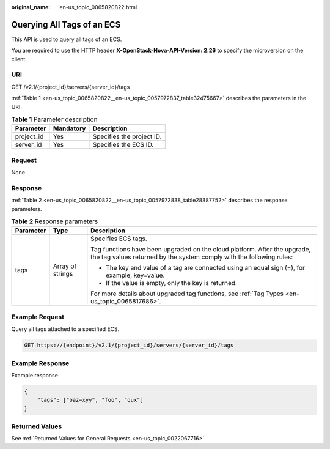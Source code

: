 :original_name: en-us_topic_0065820822.html

.. _en-us_topic_0065820822:

Querying All Tags of an ECS
===========================

This API is used to query all tags of an ECS.

You are required to use the HTTP header **X-OpenStack-Nova-API-Version: 2.26** to specify the microversion on the client.

URI
---

GET /v2.1/{project_id}/servers/{server_id}/tags

:ref:`Table 1 <en-us_topic_0065820822__en-us_topic_0057972837_table32475667>` describes the parameters in the URI.

.. _en-us_topic_0065820822__en-us_topic_0057972837_table32475667:

.. table:: **Table 1** Parameter description

   ========== ========= =========================
   Parameter  Mandatory Description
   ========== ========= =========================
   project_id Yes       Specifies the project ID.
   server_id  Yes       Specifies the ECS ID.
   ========== ========= =========================

Request
-------

None

Response
--------

:ref:`Table 2 <en-us_topic_0065820822__en-us_topic_0057972838_table28387752>` describes the response parameters.

.. _en-us_topic_0065820822__en-us_topic_0057972838_table28387752:

.. table:: **Table 2** Response parameters

   +-----------------------+-----------------------+---------------------------------------------------------------------------------------------------------------------------------------------------+
   | Parameter             | Type                  | Description                                                                                                                                       |
   +=======================+=======================+===================================================================================================================================================+
   | tags                  | Array of strings      | Specifies ECS tags.                                                                                                                               |
   |                       |                       |                                                                                                                                                   |
   |                       |                       | Tag functions have been upgraded on the cloud platform. After the upgrade, the tag values returned by the system comply with the following rules: |
   |                       |                       |                                                                                                                                                   |
   |                       |                       | -  The key and value of a tag are connected using an equal sign (=), for example, key=value.                                                      |
   |                       |                       | -  If the value is empty, only the key is returned.                                                                                               |
   |                       |                       |                                                                                                                                                   |
   |                       |                       | For more details about upgraded tag functions, see :ref:`Tag Types <en-us_topic_0065817686>`.                                                     |
   +-----------------------+-----------------------+---------------------------------------------------------------------------------------------------------------------------------------------------+

Example Request
---------------

Query all tags attached to a specified ECS.

.. code-block:: text

   GET https://{endpoint}/v2.1/{project_id}/servers/{server_id}/tags

Example Response
----------------

Example response

.. code-block::

   {
       "tags": ["baz=xyy", "foo", "qux"]
   }

Returned Values
---------------

See :ref:`Returned Values for General Requests <en-us_topic_0022067716>`.
